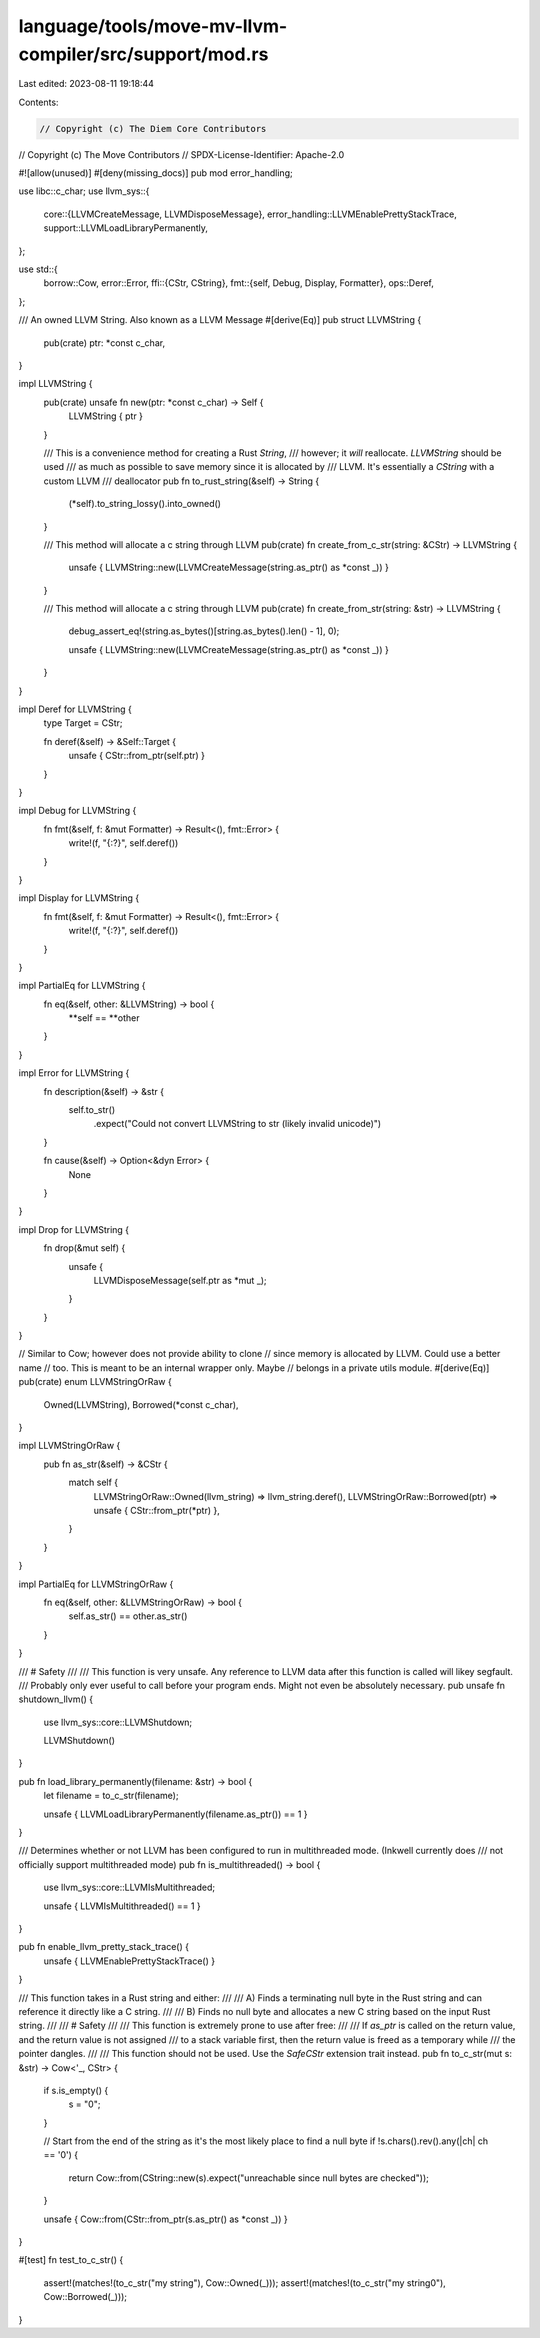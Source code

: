 language/tools/move-mv-llvm-compiler/src/support/mod.rs
=======================================================

Last edited: 2023-08-11 19:18:44

Contents:

.. code-block:: rs

    // Copyright (c) The Diem Core Contributors
// Copyright (c) The Move Contributors
// SPDX-License-Identifier: Apache-2.0

#![allow(unused)]
#[deny(missing_docs)]
pub mod error_handling;

use libc::c_char;
use llvm_sys::{
    core::{LLVMCreateMessage, LLVMDisposeMessage},
    error_handling::LLVMEnablePrettyStackTrace,
    support::LLVMLoadLibraryPermanently,
};

use std::{
    borrow::Cow,
    error::Error,
    ffi::{CStr, CString},
    fmt::{self, Debug, Display, Formatter},
    ops::Deref,
};

/// An owned LLVM String. Also known as a LLVM Message
#[derive(Eq)]
pub struct LLVMString {
    pub(crate) ptr: *const c_char,
}

impl LLVMString {
    pub(crate) unsafe fn new(ptr: *const c_char) -> Self {
        LLVMString { ptr }
    }

    /// This is a convenience method for creating a Rust `String`,
    /// however; it *will* reallocate. `LLVMString` should be used
    /// as much as possible to save memory since it is allocated by
    /// LLVM. It's essentially a `CString` with a custom LLVM
    /// deallocator
    pub fn to_rust_string(&self) -> String {
        (*self).to_string_lossy().into_owned()
    }

    /// This method will allocate a c string through LLVM
    pub(crate) fn create_from_c_str(string: &CStr) -> LLVMString {
        unsafe { LLVMString::new(LLVMCreateMessage(string.as_ptr() as *const _)) }
    }

    /// This method will allocate a c string through LLVM
    pub(crate) fn create_from_str(string: &str) -> LLVMString {
        debug_assert_eq!(string.as_bytes()[string.as_bytes().len() - 1], 0);

        unsafe { LLVMString::new(LLVMCreateMessage(string.as_ptr() as *const _)) }
    }
}

impl Deref for LLVMString {
    type Target = CStr;

    fn deref(&self) -> &Self::Target {
        unsafe { CStr::from_ptr(self.ptr) }
    }
}

impl Debug for LLVMString {
    fn fmt(&self, f: &mut Formatter) -> Result<(), fmt::Error> {
        write!(f, "{:?}", self.deref())
    }
}

impl Display for LLVMString {
    fn fmt(&self, f: &mut Formatter) -> Result<(), fmt::Error> {
        write!(f, "{:?}", self.deref())
    }
}

impl PartialEq for LLVMString {
    fn eq(&self, other: &LLVMString) -> bool {
        **self == **other
    }
}

impl Error for LLVMString {
    fn description(&self) -> &str {
        self.to_str()
            .expect("Could not convert LLVMString to str (likely invalid unicode)")
    }

    fn cause(&self) -> Option<&dyn Error> {
        None
    }
}

impl Drop for LLVMString {
    fn drop(&mut self) {
        unsafe {
            LLVMDisposeMessage(self.ptr as *mut _);
        }
    }
}

// Similar to Cow; however does not provide ability to clone
// since memory is allocated by LLVM. Could use a better name
// too. This is meant to be an internal wrapper only. Maybe
// belongs in a private utils module.
#[derive(Eq)]
pub(crate) enum LLVMStringOrRaw {
    Owned(LLVMString),
    Borrowed(*const c_char),
}

impl LLVMStringOrRaw {
    pub fn as_str(&self) -> &CStr {
        match self {
            LLVMStringOrRaw::Owned(llvm_string) => llvm_string.deref(),
            LLVMStringOrRaw::Borrowed(ptr) => unsafe { CStr::from_ptr(*ptr) },
        }
    }
}

impl PartialEq for LLVMStringOrRaw {
    fn eq(&self, other: &LLVMStringOrRaw) -> bool {
        self.as_str() == other.as_str()
    }
}

/// # Safety
///
/// This function is very unsafe. Any reference to LLVM data after this function is called will likey segfault.
/// Probably only ever useful to call before your program ends. Might not even be absolutely necessary.
pub unsafe fn shutdown_llvm() {
    use llvm_sys::core::LLVMShutdown;

    LLVMShutdown()
}

pub fn load_library_permanently(filename: &str) -> bool {
    let filename = to_c_str(filename);

    unsafe { LLVMLoadLibraryPermanently(filename.as_ptr()) == 1 }
}

/// Determines whether or not LLVM has been configured to run in multithreaded mode. (Inkwell currently does
/// not officially support multithreaded mode)
pub fn is_multithreaded() -> bool {
    use llvm_sys::core::LLVMIsMultithreaded;

    unsafe { LLVMIsMultithreaded() == 1 }
}

pub fn enable_llvm_pretty_stack_trace() {
    unsafe { LLVMEnablePrettyStackTrace() }
}

/// This function takes in a Rust string and either:
///
/// A) Finds a terminating null byte in the Rust string and can reference it directly like a C string.
///
/// B) Finds no null byte and allocates a new C string based on the input Rust string.
///
/// # Safety
///
/// This function is extremely prone to use after free:
///
/// If `as_ptr` is called on the return value, and the return value is not assigned
/// to a stack variable first, then the return value is freed as a temporary while
/// the pointer dangles.
///
/// This function should not be used. Use the `SafeCStr` extension trait instead.
pub fn to_c_str(mut s: &str) -> Cow<'_, CStr> {
    if s.is_empty() {
        s = "\0";
    }

    // Start from the end of the string as it's the most likely place to find a null byte
    if !s.chars().rev().any(|ch| ch == '\0') {
        return Cow::from(CString::new(s).expect("unreachable since null bytes are checked"));
    }

    unsafe { Cow::from(CStr::from_ptr(s.as_ptr() as *const _)) }
}

#[test]
fn test_to_c_str() {
    assert!(matches!(to_c_str("my string"), Cow::Owned(_)));
    assert!(matches!(to_c_str("my string\0"), Cow::Borrowed(_)));
}



